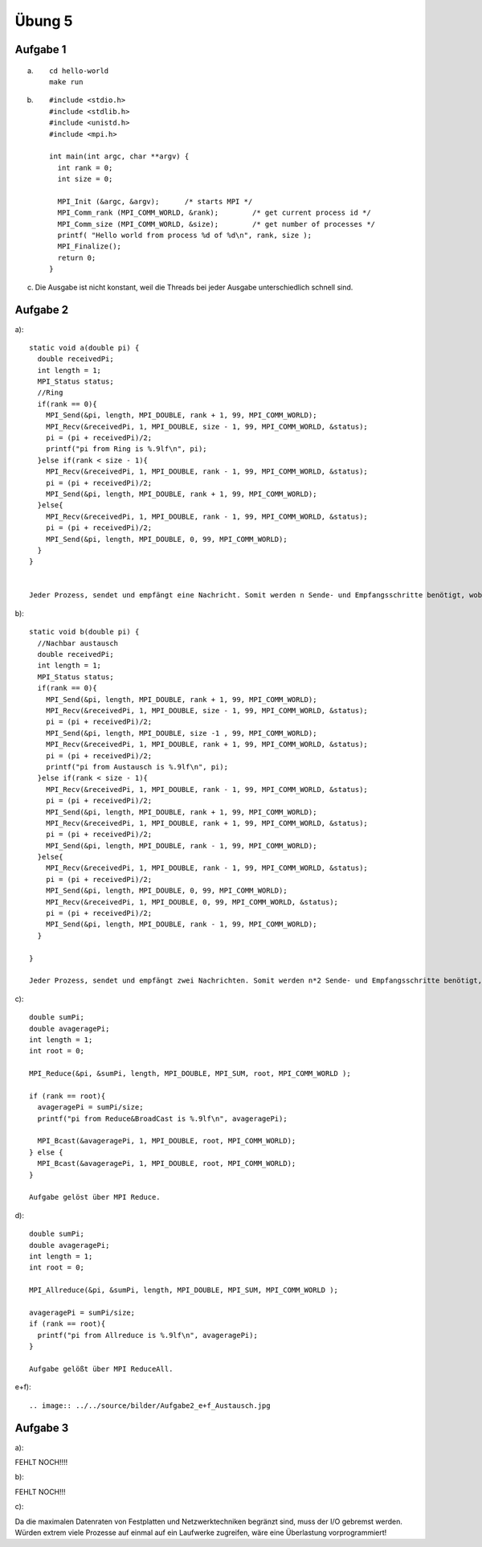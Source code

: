 =======
Übung 5
=======

Aufgabe 1
=========
a) ::

    cd hello-world
    make run

b) ::

    #include <stdio.h>
    #include <stdlib.h>
    #include <unistd.h>
    #include <mpi.h>

    int main(int argc, char **argv) {
      int rank = 0;
      int size = 0;

      MPI_Init (&argc, &argv);      /* starts MPI */
      MPI_Comm_rank (MPI_COMM_WORLD, &rank);        /* get current process id */
      MPI_Comm_size (MPI_COMM_WORLD, &size);        /* get number of processes */
      printf( "Hello world from process %d of %d\n", rank, size );
      MPI_Finalize();
      return 0;
    }

c)

  Die Ausgabe ist nicht konstant, weil die Threads bei jeder Ausgabe unterschiedlich schnell sind.

Aufgabe 2
=========
a)::

  static void a(double pi) {
    double receivedPi;
    int length = 1;
    MPI_Status status;
    //Ring
    if(rank == 0){
      MPI_Send(&pi, length, MPI_DOUBLE, rank + 1, 99, MPI_COMM_WORLD);
      MPI_Recv(&receivedPi, 1, MPI_DOUBLE, size - 1, 99, MPI_COMM_WORLD, &status);
      pi = (pi + receivedPi)/2;
      printf("pi from Ring is %.9lf\n", pi);
    }else if(rank < size - 1){
      MPI_Recv(&receivedPi, 1, MPI_DOUBLE, rank - 1, 99, MPI_COMM_WORLD, &status);
      pi = (pi + receivedPi)/2;
      MPI_Send(&pi, length, MPI_DOUBLE, rank + 1, 99, MPI_COMM_WORLD);
    }else{
      MPI_Recv(&receivedPi, 1, MPI_DOUBLE, rank - 1, 99, MPI_COMM_WORLD, &status);
      pi = (pi + receivedPi)/2;
      MPI_Send(&pi, length, MPI_DOUBLE, 0, 99, MPI_COMM_WORLD);
    }
  }


  Jeder Prozess, sendet und empfängt eine Nachricht. Somit werden n Sende- und Empfangsschritte benötigt, wobei n die Anzahl der Prozesse darstellt.

b)::

  static void b(double pi) {
    //Nachbar austausch
    double receivedPi;
    int length = 1;
    MPI_Status status;
    if(rank == 0){
      MPI_Send(&pi, length, MPI_DOUBLE, rank + 1, 99, MPI_COMM_WORLD);
      MPI_Recv(&receivedPi, 1, MPI_DOUBLE, size - 1, 99, MPI_COMM_WORLD, &status);
      pi = (pi + receivedPi)/2;
      MPI_Send(&pi, length, MPI_DOUBLE, size -1 , 99, MPI_COMM_WORLD);
      MPI_Recv(&receivedPi, 1, MPI_DOUBLE, rank + 1, 99, MPI_COMM_WORLD, &status);
      pi = (pi + receivedPi)/2;
      printf("pi from Austausch is %.9lf\n", pi);
    }else if(rank < size - 1){
      MPI_Recv(&receivedPi, 1, MPI_DOUBLE, rank - 1, 99, MPI_COMM_WORLD, &status);
      pi = (pi + receivedPi)/2;
      MPI_Send(&pi, length, MPI_DOUBLE, rank + 1, 99, MPI_COMM_WORLD);
      MPI_Recv(&receivedPi, 1, MPI_DOUBLE, rank + 1, 99, MPI_COMM_WORLD, &status);
      pi = (pi + receivedPi)/2;
      MPI_Send(&pi, length, MPI_DOUBLE, rank - 1, 99, MPI_COMM_WORLD);
    }else{
      MPI_Recv(&receivedPi, 1, MPI_DOUBLE, rank - 1, 99, MPI_COMM_WORLD, &status);
      pi = (pi + receivedPi)/2;
      MPI_Send(&pi, length, MPI_DOUBLE, 0, 99, MPI_COMM_WORLD);
      MPI_Recv(&receivedPi, 1, MPI_DOUBLE, 0, 99, MPI_COMM_WORLD, &status);
      pi = (pi + receivedPi)/2;
      MPI_Send(&pi, length, MPI_DOUBLE, rank - 1, 99, MPI_COMM_WORLD);
    }

  }

  Jeder Prozess, sendet und empfängt zwei Nachrichten. Somit werden n*2 Sende- und Empfangsschritte benötigt, wobei n die Anzahl der Prozesse darstellt.

c)::


  double sumPi;
  double avageragePi;
  int length = 1;
  int root = 0;

  MPI_Reduce(&pi, &sumPi, length, MPI_DOUBLE, MPI_SUM, root, MPI_COMM_WORLD );

  if (rank == root){
    avageragePi = sumPi/size;
    printf("pi from Reduce&BroadCast is %.9lf\n", avageragePi);

    MPI_Bcast(&avageragePi, 1, MPI_DOUBLE, root, MPI_COMM_WORLD);
  } else {
    MPI_Bcast(&avageragePi, 1, MPI_DOUBLE, root, MPI_COMM_WORLD);
  }

  Aufgabe gelöst über MPI Reduce.

d)::

  double sumPi;
  double avageragePi;
  int length = 1;
  int root = 0;

  MPI_Allreduce(&pi, &sumPi, length, MPI_DOUBLE, MPI_SUM, MPI_COMM_WORLD );

  avageragePi = sumPi/size;
  if (rank == root){
    printf("pi from Allreduce is %.9lf\n", avageragePi);
  }

  Aufgabe gelößt über MPI ReduceAll.

e+f)::

.. image:: ../../source/bilder/Aufgabe2_e+f_Austausch.jpg

.. image:: ../../source/bilder/Aufgabe2_e+f_Broadcast.jpg

.. image:: ../../source/bilder/Aufgabe2_e+f_Ring.jpg

.. image:: ../../source/bilder/Aufgabe2_e+f_AllReduce.jpg

Aufgabe 3
=========
a)::

FEHLT NOCH!!!!

b)::


FEHLT NOCH!!!

c)::

Da die maximalen Datenraten von Festplatten und Netzwerktechniken begränzt sind, muss der I/O gebremst werden.
Würden extrem viele Prozesse auf einmal auf ein Laufwerke zugreifen, wäre eine Überlastung vorprogrammiert!
